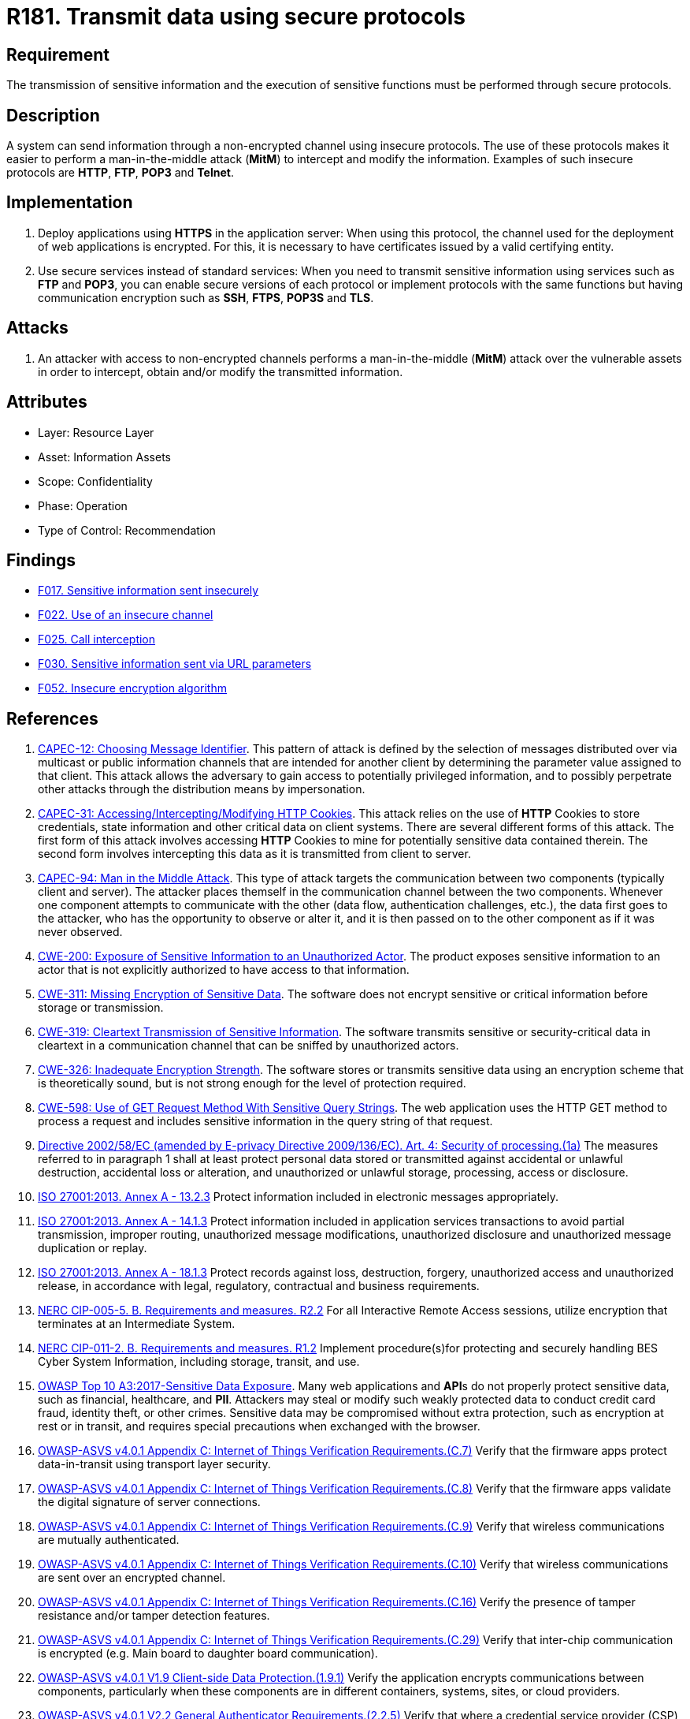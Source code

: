 :slug: rules/181/
:category: data
:description: This requirement establishes the importance of using secure protocols to perform sensitive information transmission.
:keywords: Transmission, Data, Protocols, Information, ASVS, CAPEC, CWE, ISO, NERC, OWASP, PCI DSS, Ethical Hacking, Pentesting
:rules: yes

= R181. Transmit data using secure protocols

== Requirement

The transmission of sensitive information
and the execution of sensitive functions
must be performed through secure protocols.

== Description

A system can send information through a non-encrypted channel
using insecure protocols.
The use of these protocols makes it easier to perform a man-in-the-middle
attack (*MitM*) to intercept and modify the information.
Examples of such insecure protocols are *HTTP*, *FTP*, *POP3* and *Telnet*.

== Implementation

. Deploy applications using *HTTPS* in the application server:
When using this protocol, the channel
used for the deployment of web applications is encrypted.
For this, it is necessary to have certificates
issued by a valid certifying entity.

. Use secure services instead of standard services:
When you need to transmit sensitive information
using services such as *FTP* and *POP3*,
you can enable secure versions of each protocol
or implement protocols with the same functions
but having communication encryption
such as *SSH*, *FTPS*, *POP3S* and *TLS*.

== Attacks

. An attacker with access to non-encrypted channels
performs a man-in-the-middle (*MitM*) attack
over the vulnerable assets in order to intercept, obtain and/or modify
the transmitted information.

== Attributes

* Layer: Resource Layer
* Asset: Information Assets
* Scope: Confidentiality
* Phase: Operation
* Type of Control: Recommendation

== Findings

* [inner]#link:/findings/017/[F017. Sensitive information sent insecurely]#

* [inner]#link:/findings/022/[F022. Use of an insecure channel]#

* [inner]#link:/findings/025/[F025. Call interception]#

* [inner]#link:/findings/030/[F030. Sensitive information sent via URL parameters]#

* [inner]#link:/findings/052/[F052. Insecure encryption algorithm]#

== References

. [[r1]] link:http://capec.mitre.org/data/definitions/12.html[CAPEC-12: Choosing Message Identifier].
This pattern of attack is defined by the selection of messages distributed over
via multicast or public information channels that are intended for another
client by determining the parameter value assigned to that client.
This attack allows the adversary to gain access to potentially privileged
information,
and to possibly perpetrate other attacks through the distribution means by
impersonation.

. [[r2]] link:http://capec.mitre.org/data/definitions/31.html[CAPEC-31: Accessing/Intercepting/Modifying HTTP Cookies].
This attack relies on the use of *HTTP* Cookies to store credentials,
state information and other critical data on client systems.
There are several different forms of this attack.
The first form of this attack involves accessing *HTTP* Cookies to mine for
potentially sensitive data contained therein.
The second form involves intercepting this data as it is transmitted from
client to server.

. [[r3]] link:http://capec.mitre.org/data/definitions/94.html[CAPEC-94: Man in the Middle Attack].
This type of attack targets the communication between two components
(typically client and server).
The attacker places themself in the communication channel between the two
components.
Whenever one component attempts to communicate with the other
(data flow, authentication challenges, etc.),
the data first goes to the attacker,
who has the opportunity to observe or alter it,
and it is then passed on to the other component as if it was never observed.

. [[r4]] link:https://cwe.mitre.org/data/definitions/200.html[CWE-200: Exposure of Sensitive Information to an Unauthorized Actor].
The product exposes sensitive information to an actor that is not explicitly
authorized to have access to that information.

. [[r5]] link:https://cwe.mitre.org/data/definitions/311.html[CWE-311: Missing Encryption of Sensitive Data].
The software does not encrypt sensitive or critical information before storage
or transmission.

. [[r6]] link:https://cwe.mitre.org/data/definitions/319.html[CWE-319: Cleartext Transmission of Sensitive Information].
The software transmits sensitive or security-critical data in cleartext in a
communication channel that can be sniffed by unauthorized actors.

. [[r7]] link:https://cwe.mitre.org/data/definitions/326.html[CWE-326: Inadequate Encryption Strength].
The software stores or transmits sensitive data using an encryption scheme that
is theoretically sound,
but is not strong enough for the level of protection required.

. [[r8]] link:https://cwe.mitre.org/data/definitions/598.html[CWE-598: Use of GET Request Method With Sensitive Query Strings].
The web application uses the HTTP GET method to process a request and includes
sensitive information in the query string of that request.

. [[r9]] link:https://eur-lex.europa.eu/legal-content/EN/TXT/PDF/?uri=CELEX:02002L0058-20091219[Directive 2002/58/EC (amended by E-privacy Directive 2009/136/EC).
Art. 4: Security of processing.(1a)]
The measures referred to in paragraph 1 shall at least protect personal data
stored or transmitted against accidental or unlawful destruction,
accidental loss or alteration,
and unauthorized or unlawful storage, processing, access or disclosure.

. [[r10]] link:https://www.iso.org/obp/ui/#iso:std:54534:en[ISO 27001:2013. Annex A - 13.2.3]
Protect information included in electronic messages appropriately.

. [[r11]] link:https://www.iso.org/obp/ui/#iso:std:54534:en[ISO 27001:2013. Annex A - 14.1.3]
Protect information included in application services transactions to avoid
partial transmission, improper routing, unauthorized message modifications,
unauthorized disclosure and unauthorized message duplication or replay.

. [[r12]] link:https://www.iso.org/obp/ui/#iso:std:54534:en[ISO 27001:2013. Annex A - 18.1.3]
Protect records against loss, destruction, forgery, unauthorized access and
unauthorized release,
in accordance with legal, regulatory, contractual and business requirements.

. [[r13]] link:https://www.nerc.com/pa/Stand/Reliability%20Standards/CIP-005-5.pdf[NERC CIP-005-5. B. Requirements and measures. R2.2]
For all Interactive Remote Access sessions,
utilize encryption that terminates at an Intermediate System.

. [[r14]] link:https://www.nerc.com/pa/Stand/Reliability%20Standards/CIP-011-2.pdf[NERC CIP-011-2. B. Requirements and measures. R1.2]
Implement procedure(s)for protecting and securely handling BES Cyber System
Information,
including storage, transit, and use.

. [[r15]] link:https://owasp.org/www-project-top-ten/OWASP_Top_Ten_2017/Top_10-2017_A3-Sensitive_Data_Exposure[OWASP Top 10 A3:2017-Sensitive Data Exposure].
Many web applications and **API**s do not properly protect sensitive data,
such as financial, healthcare, and *PII*.
Attackers may steal or modify such weakly protected data to conduct credit card
fraud, identity theft, or other crimes.
Sensitive data may be compromised without extra protection,
such as encryption at rest or in transit, and requires special precautions when
exchanged with the browser.

. [[r16]] link:https://owasp.org/www-project-application-security-verification-standard/[OWASP-ASVS v4.0.1
Appendix C: Internet of Things Verification Requirements.(C.7)]
Verify that the firmware apps protect data-in-transit using transport layer
security.

. [[r17]] link:https://owasp.org/www-project-application-security-verification-standard/[OWASP-ASVS v4.0.1
Appendix C: Internet of Things Verification Requirements.(C.8)]
Verify that the firmware apps validate the digital signature of server
connections.

. [[r18]] link:https://owasp.org/www-project-application-security-verification-standard/[OWASP-ASVS v4.0.1
Appendix C: Internet of Things Verification Requirements.(C.9)]
Verify that wireless communications are mutually authenticated.

. [[r19]] link:https://owasp.org/www-project-application-security-verification-standard/[OWASP-ASVS v4.0.1
Appendix C: Internet of Things Verification Requirements.(C.10)]
Verify that wireless communications are sent over an encrypted channel.

. [[r20]] link:https://owasp.org/www-project-application-security-verification-standard/[OWASP-ASVS v4.0.1
Appendix C: Internet of Things Verification Requirements.(C.16)]
Verify the presence of tamper resistance and/or tamper detection features.

. [[r21]] link:https://owasp.org/www-project-application-security-verification-standard/[OWASP-ASVS v4.0.1
Appendix C: Internet of Things Verification Requirements.(C.29)]
Verify that inter-chip communication is encrypted
(e.g. Main board to daughter board communication).

. [[r22]] link:https://owasp.org/www-project-application-security-verification-standard/[OWASP-ASVS v4.0.1
V1.9 Client-side Data Protection.(1.9.1)]
Verify the application encrypts communications between components,
particularly when these components are in different containers, systems, sites,
or cloud providers.

. [[r23]] link:https://owasp.org/www-project-application-security-verification-standard/[OWASP-ASVS v4.0.1
V2.2 General Authenticator Requirements.(2.2.5)]
Verify that where a credential service provider (CSP) and the application
verifying authentication are separated,
mutually authenticated *TLS* is in place between the two endpoints.

. [[r24]] link:https://owasp.org/www-project-application-security-verification-standard/[OWASP-ASVS v4.0.1
V2.5 Credential Recovery Requirements.(2.5.1)]
Verify that a system generated initial activation or recovery secret is not
sent in clear text to the user.

. [[r25]] link:https://owasp.org/www-project-application-security-verification-standard/[OWASP-ASVS v4.0.1
V3.1 Client-side Data Protection.(3.1.1)]
Verify the application never reveals session tokens in URL parameters or error
messages.

. [[r26]] link:https://owasp.org/www-project-application-security-verification-standard/[OWASP-ASVS v4.0.1
V8.3 Sensitive Private Data.(8.3.1)]
Verify that sensitive data is sent to the server in the HTTP message body or
headers,
and that query string parameters from any HTTP verb do not contain sensitive
data.

. [[r27]] link:https://owasp.org/www-project-application-security-verification-standard/[OWASP-ASVS v4.0.1
V9.1 Communications Security Requirements.(9.1.1)]
Verify that secured *TLS* is used for all client connectivity,
and does not fall back to insecure or unencrypted protocols.

. [[r28]] link:https://owasp.org/www-project-application-security-verification-standard/[OWASP-ASVS v4.0.1
V9.2 Server Communications Security Requirements.(9.2.2)]
Verify that encrypted communications such as *TLS* is used for all inbound and
outbound connections,
including for management ports, monitoring, authentication, *API*,
or web service calls, database, cloud, serverless, mainframe, external,
and partner connections.
The server must not fall back to insecure or unencrypted protocols.

. [[r29]] link:https://owasp.org/www-project-application-security-verification-standard/[OWASP-ASVS v4.0.1
V9.2 Server Communications Security Requirements.(9.2.3)]
Verify that all encrypted connections to external systems that involve
sensitive information or functions are authenticated.

. [[r30]] link:https://owasp.org/www-project-application-security-verification-standard/[OWASP-ASVS v4.0.1
V13.2 RESTful Web Service Verification Requirements.(13.2.5)]
Verify that the message headers and payload are trustworthy and not modified
in transit.
Requiring strong encryption for transport (*TLS* only) may be sufficient in
many cases as it provides both confidentiality and integrity protection.

. [[r31]] link:https://owasp.org/www-project-application-security-verification-standard/[OWASP-ASVS v4.0.1
V13.3 SOAP Web Service Verification Requirements.(13.3.2)]
Verify that the message payload is signed using *WS-Security* to ensure
reliable transport between client and service.

. [[r32]] link:https://pcinetwork.org/forum/index.php?threads/pci-dss-3-0-6-5-4-insecure-communications.660/[PCI 6.5.4 Insecure communications/transport layer protection]

. [[r33]] link:https://www.pcisecuritystandards.org/documents/PCI_DSS_v3-2-1.pdf[PCI DSS v3.2.1 - Requirement 2.3]
Encrypt all non-console administrative access using strong cryptography.

. [[r34]] link:https://www.pcisecuritystandards.org/documents/PCI_DSS_v3-2-1.pdf[PCI DSS v3.2.1 - Requirement 4.1]
Use strong cryptography and security protocols to safeguard sensitive
cardholder data during transmission over open, public networks.
The protocol in use only supports secure versions or configurations.

. [[r35]] link:https://www.pcisecuritystandards.org/documents/PCI_DSS_v3-2-1.pdf[PCI DSS v3.2.1 - Requirement 4.1.1]
Ensure wireless networks transmitting cardholder data or connected to the
cardholder data environment,
use industry best practices to implement strong encryption for authentication
and transmission.

. [[r36]] link:https://www.pcisecuritystandards.org/documents/PCI_DSS_v3-2-1.pdf[PCI DSS v3.2.1 - Requirement 4.2]
Never send unprotected **PAN**s by end-user messaging technologies
(for example, e-mail, instant messaging, *SMS*, chat, etc.).

. [[r37]] link:https://www.pcisecuritystandards.org/documents/PCI_DSS_v3-2-1.pdf[PCI DSS v3.2.1 - Requirement 6.5.4]
Address common coding vulnerabilities in software-development processes such as
insecure communications.

. [[r38]] link:https://www.pcisecuritystandards.org/documents/PCI_DSS_v3-2-1.pdf[PCI DSS v3.2.1 - Requirement 8.2.1]
Using strong cryptography, render all authentication credentials
(such as passwords/phrases) unreadable during transmission and storage on all
system components.

